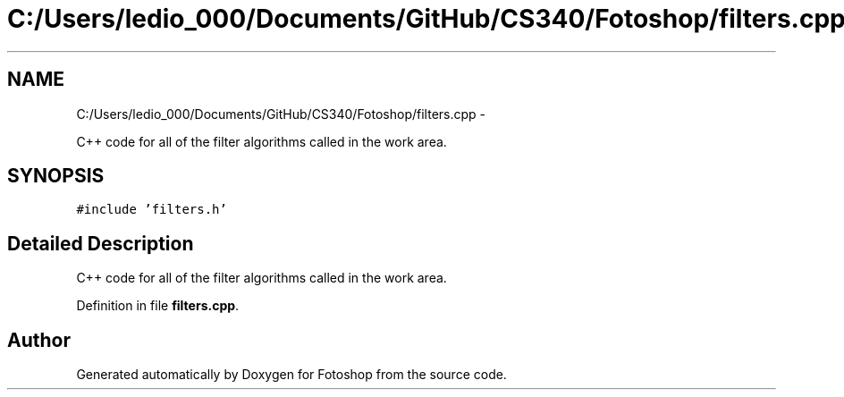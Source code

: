.TH "C:/Users/ledio_000/Documents/GitHub/CS340/Fotoshop/filters.cpp" 3 "Sat Nov 30 2013" "Fotoshop" \" -*- nroff -*-
.ad l
.nh
.SH NAME
C:/Users/ledio_000/Documents/GitHub/CS340/Fotoshop/filters.cpp \- 
.PP
C++ code for all of the filter algorithms called in the work area\&.  

.SH SYNOPSIS
.br
.PP
\fC#include 'filters\&.h'\fP
.br

.SH "Detailed Description"
.PP 
C++ code for all of the filter algorithms called in the work area\&. 


.PP
Definition in file \fBfilters\&.cpp\fP\&.
.SH "Author"
.PP 
Generated automatically by Doxygen for Fotoshop from the source code\&.
